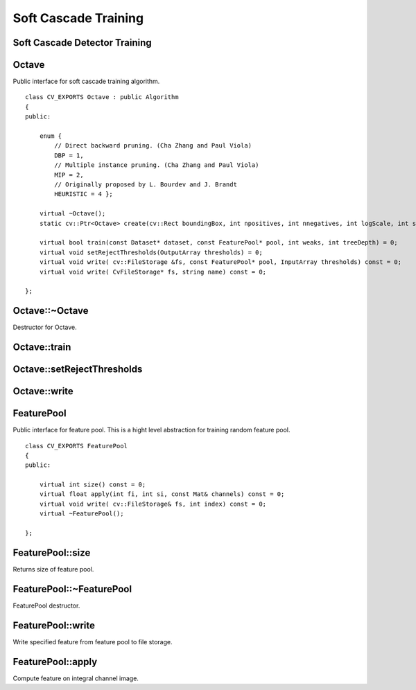 Soft Cascade Training
=======================

.. highlight:: cpp

Soft Cascade Detector Training
--------------------------------------------


Octave
-----------------
.. ocv:class:: Octave

Public interface for soft cascade training algorithm. ::

    class CV_EXPORTS Octave : public Algorithm
    {
    public:

        enum {
            // Direct backward pruning. (Cha Zhang and Paul Viola)
            DBP = 1,
            // Multiple instance pruning. (Cha Zhang and Paul Viola)
            MIP = 2,
            // Originally proposed by L. Bourdev and J. Brandt
            HEURISTIC = 4 };

        virtual ~Octave();
        static cv::Ptr<Octave> create(cv::Rect boundingBox, int npositives, int nnegatives, int logScale, int shrinkage);

        virtual bool train(const Dataset* dataset, const FeaturePool* pool, int weaks, int treeDepth) = 0;
        virtual void setRejectThresholds(OutputArray thresholds) = 0;
        virtual void write( cv::FileStorage &fs, const FeaturePool* pool, InputArray thresholds) const = 0;
        virtual void write( CvFileStorage* fs, string name) const = 0;

    };



Octave::~Octave
---------------------------------------
Destructor for Octave.

.. ocv:function:: Octave::~Octave()


Octave::train
------------------------

.. ocv:function:: bool Octave::train(const Dataset* dataset, const FeaturePool* pool, int weaks, int treeDepth)

    :param dataset an object that allows communicate for training set.

    :param pool an object that presents feature pool.

    :param weaks a number of weak trees should be trained.

    :param treeDepth a depth of resulting weak trees.



Octave::setRejectThresholds
--------------------------------------

.. ocv:function:: void Octave::setRejectThresholds(OutputArray thresholds)

    :param thresholds an output array of resulted rejection vector. Have same size as number of trained stages.


Octave::write
------------------------

.. ocv:function:: void Octave::train(cv::FileStorage &fs, const FeaturePool* pool, InputArray thresholds) const
.. ocv:function:: void Octave::train( CvFileStorage* fs, string name) const

    :param fs an output file storage to store trained detector.

    :param pool an object that presents feature pool.

    :param dataset a rejection vector that should be included in detector xml file.

    :param name a name of root node for trained detector.


FeaturePool
-----------
.. ocv:class:: FeaturePool

Public interface for feature pool. This is a hight level abstraction for training random feature pool. ::

    class CV_EXPORTS FeaturePool
    {
    public:

        virtual int size() const = 0;
        virtual float apply(int fi, int si, const Mat& channels) const = 0;
        virtual void write( cv::FileStorage& fs, int index) const = 0;
        virtual ~FeaturePool();

    };

FeaturePool::size
-----------------

Returns size of feature pool.

.. ocv:function:: int FeaturePool::size() const



FeaturePool::~FeaturePool
-------------------------

FeaturePool destructor.

.. ocv:function:: int FeaturePool::~FeaturePool()



FeaturePool::write
------------------

Write specified feature from feature pool to file storage.

.. ocv:function:: void FeaturePool::write( cv::FileStorage& fs, int index) const

    :param fs an output file storage to store feature.

    :param index an index of feature that should be stored.


FeaturePool::apply
------------------

Compute feature on integral channel image.

.. ocv:function:: float FeaturePool::apply(int fi, int si, const Mat& channels) const

    :param fi an index of feature that should be computed.

    :param si an index of sample.

    :param fs a channel matrix.